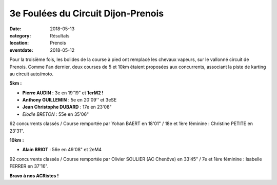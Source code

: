 3e Foulées du Circuit Dijon-Prenois
===================================

:date: 2018-05-13
:category: Résultats
:location: Prenois
:eventdate: 2018-05-12

.. image:: http://assets.acr-dijon.org/dp181.jpg

Pour la troisième fois, les bolides de la course à pied ont remplacé les chevaux vapeurs, sur le vallonné circuit de Prenois. Comme l'an dernier, deux courses de 5 et 10km étaient proposées aux concurrents, associant la piste de karting au circuit auto/moto.

**5km :**

- **Pierre AUDIN** : 3e en 19'19" et **1erM2 !**
- **Anthony GUILLEMIN** : 5e en 20'09'' et 3eSE
- **Jean Christophe DUBARD** : 17e en 23'08"
- *Elodie BRETON* : 55e en 35'06"

62 concurrents classés / Course remportée par Yohan BAERT en 18'01" / 18e et 1ère féminine : Christine PETITE en 23'31".

**10km :**

- **Alain BRIOT** : 56e en 49'08" et 2eM4

92 concurrents classés / Course remportée par Olivier SOULIER (AC Chenôve) en 33'45" / 7e et 1ère féminine : Isabelle FERRER en 37'16".

**Bravo à nos ACRistes !**
